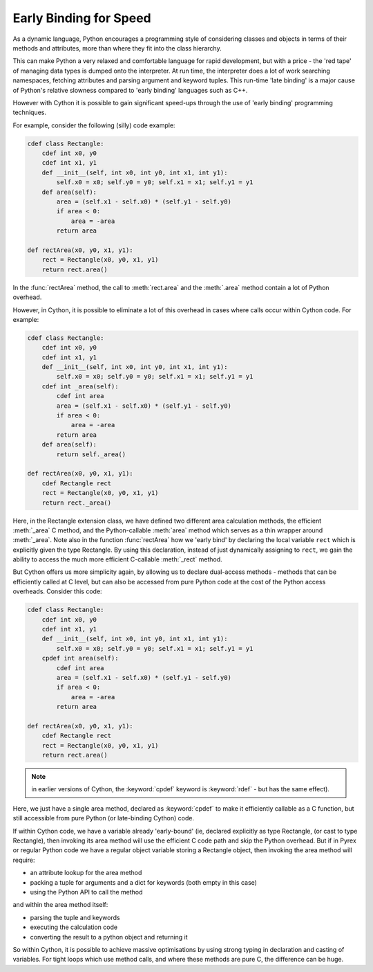.. highlight:: cython

.. _early-binding-for-speed:

**************************
Early Binding for Speed
**************************

As a dynamic language, Python encourages a programming style of considering
classes and objects in terms of their methods and attributes, more than where
they fit into the class hierarchy.

This can make Python a very relaxed and comfortable language for rapid
development, but with a price - the 'red tape' of managing data types is
dumped onto the interpreter. At run time, the interpreter does a lot of work
searching namespaces, fetching attributes and parsing argument and keyword
tuples. This run-time 'late binding' is a major cause of Python's relative
slowness compared to 'early binding' languages such as C++.

However with Cython it is possible to gain significant speed-ups through the
use of 'early binding' programming techniques.

For example, consider the following (silly) code example:

.. sourcecode:: cython

    cdef class Rectangle:
        cdef int x0, y0
        cdef int x1, y1
        def __init__(self, int x0, int y0, int x1, int y1):
            self.x0 = x0; self.y0 = y0; self.x1 = x1; self.y1 = y1
        def area(self):
            area = (self.x1 - self.x0) * (self.y1 - self.y0)
            if area < 0:
                area = -area
            return area

    def rectArea(x0, y0, x1, y1):
        rect = Rectangle(x0, y0, x1, y1)
        return rect.area()

In the :func:`rectArea` method, the call to :meth:`rect.area` and the
:meth:`.area` method contain a lot of Python overhead.

However, in Cython, it is possible to eliminate a lot of this overhead in cases
where calls occur within Cython code. For example:

.. sourcecode:: cython

    cdef class Rectangle:
        cdef int x0, y0
        cdef int x1, y1
        def __init__(self, int x0, int y0, int x1, int y1):
            self.x0 = x0; self.y0 = y0; self.x1 = x1; self.y1 = y1
        cdef int _area(self):
            cdef int area
            area = (self.x1 - self.x0) * (self.y1 - self.y0)
            if area < 0:
                area = -area
            return area
        def area(self):
            return self._area()

    def rectArea(x0, y0, x1, y1):
        cdef Rectangle rect
        rect = Rectangle(x0, y0, x1, y1)
        return rect._area()

Here, in the Rectangle extension class, we have defined two different area
calculation methods, the efficient :meth:`_area` C method, and the
Python-callable :meth:`area` method which serves as a thin wrapper around
:meth:`_area`. Note also in the function :func:`rectArea` how we 'early bind'
by declaring the local variable ``rect`` which is explicitly given the type
Rectangle. By using this declaration, instead of just dynamically assigning to
``rect``, we gain the ability to access the much more efficient C-callable
:meth:`_rect` method.

But Cython offers us more simplicity again, by allowing us to declare
dual-access methods - methods that can be efficiently called at C level, but
can also be accessed from pure Python code at the cost of the Python access
overheads. Consider this code:

.. sourcecode:: cython

    cdef class Rectangle:
        cdef int x0, y0
        cdef int x1, y1
        def __init__(self, int x0, int y0, int x1, int y1):
            self.x0 = x0; self.y0 = y0; self.x1 = x1; self.y1 = y1
        cpdef int area(self):
            cdef int area
            area = (self.x1 - self.x0) * (self.y1 - self.y0)
            if area < 0:
                area = -area
            return area

    def rectArea(x0, y0, x1, y1):
        cdef Rectangle rect
        rect = Rectangle(x0, y0, x1, y1)
        return rect.area()

.. note:: 

    in earlier versions of Cython, the :keyword:`cpdef` keyword is
    :keyword:`rdef` - but has the same effect).

Here, we just have a single area method, declared as :keyword:`cpdef` to make it
efficiently callable as a C function, but still accessible from pure Python
(or late-binding Cython) code.

If within Cython code, we have a variable already 'early-bound' (ie, declared
explicitly as type Rectangle, (or cast to type Rectangle), then invoking its
area method will use the efficient C code path and skip the Python overhead.
But if in Pyrex or regular Python code we have a regular object variable
storing a Rectangle object, then invoking the area method will require:

* an attribute lookup for the area method
* packing a tuple for arguments and a dict for keywords (both empty in this case)
* using the Python API to call the method 

and within the area method itself:

* parsing the tuple and keywords
* executing the calculation code
* converting the result to a python object and returning it 

So within Cython, it is possible to achieve massive optimisations by
using strong typing in declaration and casting of variables. For tight loops
which use method calls, and where these methods are pure C, the difference can
be huge.

